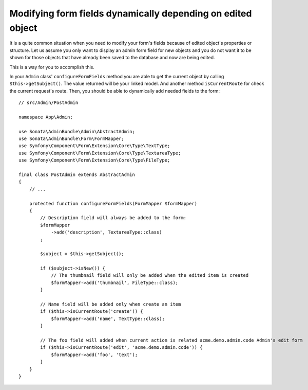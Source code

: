 Modifying form fields dynamically depending on edited object
============================================================

It is a quite common situation when you need to modify your form's fields because
of edited object's properties or structure. Let us assume you only want to display
an admin form field for new objects and you do not want it to be shown for those
objects that have already been saved to the database and now are being edited.

This is a way for you to accomplish this.

In your ``Admin`` class' ``configureFormFields`` method you are able to get the
current object by calling ``$this->getSubject()``. The value returned will be your
linked model. And another method ``isCurrentRoute`` for check the current request's route.
Then, you should be able to dynamically add needed fields to the form::

    // src/Admin/PostAdmin

    namespace App\Admin;

    use Sonata\AdminBundle\Admin\AbstractAdmin;
    use Sonata\AdminBundle\Form\FormMapper;
    use Symfony\Component\Form\Extension\Core\Type\TextType;
    use Symfony\Component\Form\Extension\Core\Type\TextareaType;
    use Symfony\Component\Form\Extension\Core\Type\FileType;

    final class PostAdmin extends AbstractAdmin
    {
        // ...

        protected function configureFormFields(FormMapper $formMapper)
        {
            // Description field will always be added to the form:
            $formMapper
                ->add('description', TextareaType::class)
            ;

            $subject = $this->getSubject();

            if ($subject->isNew()) {
                // The thumbnail field will only be added when the edited item is created
                $formMapper->add('thumbnail', FileType::class);
            }

            // Name field will be added only when create an item
            if ($this->isCurrentRoute('create')) {
                $formMapper->add('name', TextType::class);
            }

            // The foo field will added when current action is related acme.demo.admin.code Admin's edit form
            if ($this->isCurrentRoute('edit', 'acme.demo.admin.code')) {
                $formMapper->add('foo', 'text');
            }
        }
    }

